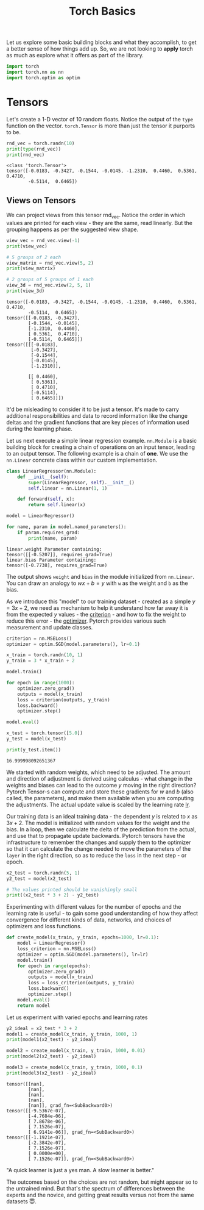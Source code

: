 #+property: header-args:python+ :exports both :results output :session *python* :tangle torch_basics.py
#+title: Torch Basics

Let us explore some basic building blocks and what they accomplish, to get a better sense of how things add up. So, we are not looking to *apply* torch as much as explore what it offers as part of the library.

#+begin_src python
import torch
import torch.nn as nn
import torch.optim as optim
#+end_src

#+RESULTS:

* Tensors

Let's create a 1-D vector of 10 random floats. Notice the output of the ~type~ function on the vector. ~torch.Tensor~ is more than just the tensor it purports to be.

#+begin_src python :exports both
rnd_vec = torch.randn(10)
print(type(rnd_vec))
print(rnd_vec)
#+end_src

#+RESULTS:
: <class 'torch.Tensor'>
: tensor([-0.0183, -0.3427, -0.1544, -0.0145, -1.2310,  0.4460,  0.5361,  0.4710,
:         -0.5114,  0.6465])



** Views on Tensors

We can project views from this tensor rnd_vec. Notice the order in which values are printed for each view - they are the same, read linearly. But the grouping happens as per the suggested view shape.

#+begin_src python :exports both
view_vec = rnd_vec.view(-1)
print(view_vec)

# 5 groups of 2 each
view_matrix = rnd_vec.view(5, 2)
print(view_matrix)

# 2 groups of 5 groups of 1 each
view_3d = rnd_vec.view(2, 5, 1)
print(view_3d)
#+end_src

#+RESULTS:
#+begin_example
tensor([-0.0183, -0.3427, -0.1544, -0.0145, -1.2310,  0.4460,  0.5361,  0.4710,
        -0.5114,  0.6465])
tensor([[-0.0183, -0.3427],
        [-0.1544, -0.0145],
        [-1.2310,  0.4460],
        [ 0.5361,  0.4710],
        [-0.5114,  0.6465]])
tensor([[[-0.0183],
         [-0.3427],
         [-0.1544],
         [-0.0145],
         [-1.2310]],

        [[ 0.4460],
         [ 0.5361],
         [ 0.4710],
         [-0.5114],
         [ 0.6465]]])
#+end_example

It'd be misleading to consider it to be just a tensor. It's made to carry additional responsibilities and data to record information like the change deltas and the gradient functions that are key pieces of information used during the learning phase.

Let us next execute a simple linear regression example. ~nn.Module~ is a basic building block for creating a chain of operations on an input tensor, leading to an output tensor. The following example is a chain of *one*. We use the ~nn.Linear~ concrete class within our custom implementation.

#+begin_src python :exports both
class LinearRegressor(nn.Module):
    def __init__(self):
        super(LinearRegressor, self).__init__()
        self.linear = nn.Linear(1, 1)

    def forward(self, x):
        return self.linear(x)

model = LinearRegressor()

for name, param in model.named_parameters():
    if param.requires_grad:
        print(name, param)
#+end_src

#+RESULTS:
: linear.weight Parameter containing:
: tensor([[-0.5207]], requires_grad=True)
: linear.bias Parameter containing:
: tensor([-0.7738], requires_grad=True)

The output shows ~weight~ and ~bias~ in the module initialized from ~nn.Linear~. You can draw an analogy to $wx + b = y$ with ~w~ as the weight and ~b~ as the bias.

As we introduce this "model" to our training dataset - created as a simple $y = 3x +2$, we need as mechanism to help it understand how far away it is from the expected $y$ values - the _criterion_ - and how to fix the weight to reduce this error - the _optimizer_. Pytorch provides various such measurement and update classes.

#+begin_src python :exports both
criterion = nn.MSELoss()
optimizer = optim.SGD(model.parameters(), lr=0.1)

x_train = torch.randn(10, 1)
y_train = 3 * x_train + 2

model.train()

for epoch in range(1000):
    optimizer.zero_grad()
    outputs = model(x_train)
    loss = criterion(outputs, y_train)
    loss.backward()
    optimizer.step()

model.eval()

x_test = torch.tensor([5.0])
y_test = model(x_test)

print(y_test.item())
#+end_src

#+RESULTS:
: 16.999998092651367

We started with random weights, which need to be adjusted. The amount and direction of adjustment is derived using calculus - what change in the weights and biases can lead to the outcome $y$ moving in the right direction? Pytorch Tensor-s can compute and store these gradients for $w$ and $b$ (also called, the parameters), and make them available when you are computing the adjustments. The actual update value is scaled by the learning rate _lr_.

Our training data is an ideal training data - the dependent $y$ is related to $x$ as $3x + 2$. The model is initialized with random values for the weight and the bias. In a loop, then we calculate the delta of the prediction from the actual, and use that to propagate update backwards. Pytorch tensors have the infrastructure to remember the changes and supply them to the optimizer so that it can calculate the change needed to move the parameters of the ~layer~ in the right direction, so as to reduce the ~loss~ in the next step - or epoch.

#+begin_src python :results both
x2_test = torch.randn(5, 1)
y2_test = model(x2_test)

# The values printed should be vanishingly small
print((x2_test * 3 + 2) - y2_test)
#+end_src

#+RESULTS:
: tensor([[ 1.1921e-07],
:         [ 2.3842e-07],
:         [-7.1526e-07],
:         [ 0.0000e+00],
:         [-7.1526e-07]], grad_fn=<SubBackward0>)

Experimenting with different values for the number of epochs and the learning rate is useful - to gain some good understanding of how they affect convergence for different kinds of data, networks, and choices of optimizers and loss functions.

#+begin_src python :exports both
def create_model(x_train, y_train, epochs=1000, lr=0.1):
    model = LinearRegressor()
    loss_criterion = nn.MSELoss()
    optimizer = optim.SGD(model.parameters(), lr=lr)
    model.train()
    for epoch in range(epochs):
        optimizer.zero_grad()
        outputs = model(x_train)
        loss = loss_criterion(outputs, y_train)
        loss.backward()
        optimizer.step()
    model.eval()
    return model
#+end_src

#+RESULTS:

Let us experiment with varied epochs and learning rates
#+begin_src python :exports both
y2_ideal = x2_test * 3 + 2
model1 = create_model(x_train, y_train, 1000, 1)
print(model1(x2_test) - y2_ideal)

model2 = create_model(x_train, y_train, 1000, 0.01)
print(model2(x2_test) - y2_ideal)

model3 = create_model(x_train, y_train, 1000, 0.1)
print(model3(x2_test) - y2_ideal)
#+end_src

#+RESULTS:
#+begin_example
tensor([[nan],
        [nan],
        [nan],
        [nan],
        [nan]], grad_fn=<SubBackward0>)
tensor([[-9.5367e-07],
        [-4.7684e-06],
        [ 7.8678e-06],
        [ 7.1526e-07],
        [ 6.9141e-06]], grad_fn=<SubBackward0>)
tensor([[-1.1921e-07],
        [-2.3842e-07],
        [ 7.1526e-07],
        [ 0.0000e+00],
        [ 7.1526e-07]], grad_fn=<SubBackward0>)
#+end_example

"A quick learner is just a yes man. A slow learner is better."

The outcomes based on the choices are not random, but might appear so to the untrained mind. But that's the spectrum of differences between the experts and the novice, and getting great results versus not from the same datasets 😇.
